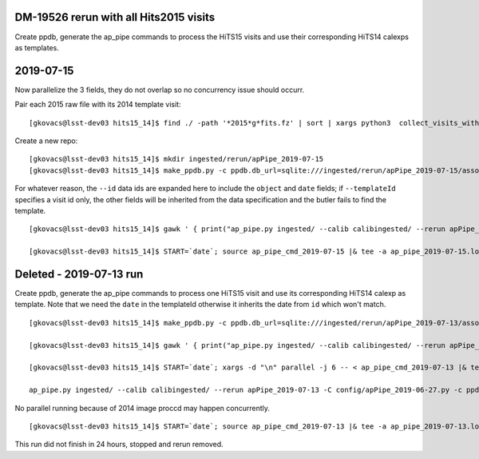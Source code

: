 DM-19526 rerun with all Hits2015 visits
----------------------------------------

Create ppdb, generate the ap_pipe commands to process the HiTS15 visits and use their
corresponding HiTS14 calexps as templates. 

2019-07-15
-----------

Now parallelize the 3 fields, they do not overlap so no concurrency issue should occurr.

Pair each 2015 raw file with its 2014 template visit:
::

    [gkovacs@lsst-dev03 hits15_14]$ find ./ -path '*2015*g*fits.fz' | sort | xargs python3  collect_visits_with_template.py > visit15_template14_collection.txt
    
Create a new repo:
::

    [gkovacs@lsst-dev03 hits15_14]$ mkdir ingested/rerun/apPipe_2019-07-15
    [gkovacs@lsst-dev03 hits15_14]$ make_ppdb.py -c ppdb.db_url=sqlite:///ingested/rerun/apPipe_2019-07-15/association.db -c ppdb.isolation_level="READ_UNCOMMITTED"

For whatever reason, the ``--id`` data ids are expanded here to include the ``object`` and ``date`` fields;
if ``--templateId`` specifies a visit id only, the other fields will be inherited from the data specification 
and the butler fails to find the template.
    
::

    [gkovacs@lsst-dev03 hits15_14]$ gawk ' { print("ap_pipe.py ingested/ --calib calibingested/ --rerun apPipe_2019-07-15 -C config/apPipe_2019-06-27.py -c ppdb.db_url=sqlite:///ingested/rerun/apPipe_2019-07-15/association.db -c ppdb.isolation_level=""READ_UNCOMMITTED"" -c ppdb.connection_timeout=240 --id filter=g visit="$1" --templateId visit="$2" object=\""$3"\" date=\"2014-03-03\" & ") }' visit15_template14_collection.txt > ap_pipe_cmd_2019-07-15

    [gkovacs@lsst-dev03 hits15_14]$ START=`date`; source ap_pipe_cmd_2019-07-15 |& tee -a ap_pipe_2019-07-15.log; echo $START >> ap_pipe_2019-07-15.log; date >> ap_pipe_2019-07-15.log


Deleted - 2019-07-13 run
-------------------------

Create ppdb, generate the ap_pipe commands to process one HiTS15 visit and use its
corresponding HiTS14 calexp as template. Note that we need the ``date`` in the templateId
otherwise it inherits the date from ``id`` which won't match.

::

    [gkovacs@lsst-dev03 hits15_14]$ make_ppdb.py -c ppdb.db_url=sqlite:///ingested/rerun/apPipe_2019-07-13/association.db -c ppdb.isolation_level="READ_UNCOMMITTED"
    
    [gkovacs@lsst-dev03 hits15_14]$ gawk ' { print("ap_pipe.py ingested/ --calib calibingested/ --rerun apPipe_2019-07-13 -C config/apPipe_2019-06-27.py -c ppdb.db_url=sqlite:///ingested/rerun/apPipe_2019-07-13/association.db -c ppdb.isolation_level=""READ_UNCOMMITTED"" -c ppdb.connection_timeout=240 --id filter=g visit="$1" --templateId visit="$2" object=\""$3"\" date=\"2014-03-03\" ") }' visit15_template14_pairs.txt > ap_pipe_cmd_2019-07-13

    [gkovacs@lsst-dev03 hits15_14]$ START=`date`; xargs -d "\n" parallel -j 6 -- < ap_pipe_cmd_2019-07-13 |& tee -a ap_pipe_2019-07-13.log; echo $START >> ap_pipe_2019-07-13.log; date >> ap_pipe_2019-07-13.log

    ap_pipe.py ingested/ --calib calibingested/ --rerun apPipe_2019-07-13 -C config/apPipe_2019-06-27.py -c ppdb.db_url=sqlite:///ingested/rerun/apPipe_2019-07-13/association.db -c ppdb.isolation_level=READ_UNCOMMITTED -c ppdb.connection_timeout=240 --id filter=g visit=1 --templateId visit=2 object="3" date="2014-03-03"

No parallel running because of 2014 image proccd may happen concurrently.

::

    [gkovacs@lsst-dev03 hits15_14]$ START=`date`; source ap_pipe_cmd_2019-07-13 |& tee -a ap_pipe_2019-07-13.log; echo $START >> ap_pipe_2019-07-13.log; date >> ap_pipe_2019-07-13.log

This run did not finish in 24 hours, stopped and rerun removed.

